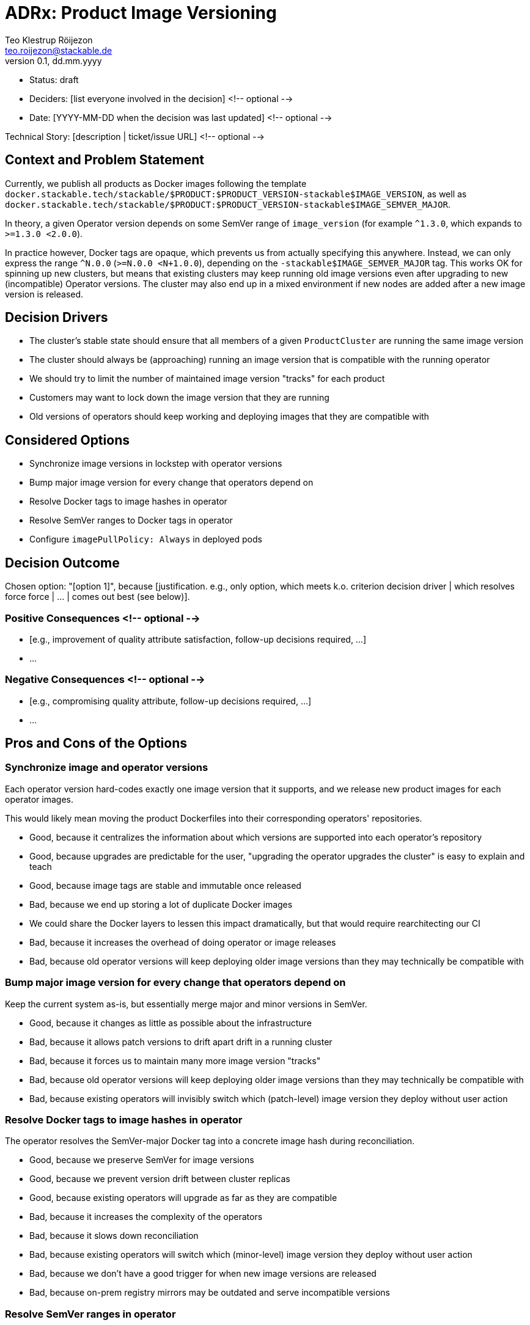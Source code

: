 = ADRx: Product Image Versioning
Teo Klestrup Röijezon <teo.roijezon@stackable.de>
v0.1, dd.mm.yyyy
:status: draft

* Status: {status}
* Deciders: [list everyone involved in the decision] <!-- optional -->
* Date: [YYYY-MM-DD when the decision was last updated] <!-- optional -->

Technical Story: [description | ticket/issue URL] <!-- optional -->

== Context and Problem Statement

Currently, we publish all products as Docker images following the template
`docker.stackable.tech/stackable/$PRODUCT:$PRODUCT_VERSION-stackable$IMAGE_VERSION`, as well as
`docker.stackable.tech/stackable/$PRODUCT:$PRODUCT_VERSION-stackable$IMAGE_SEMVER_MAJOR`.

In theory, a given Operator version depends on some SemVer range of `image_version` (for example `^1.3.0`, which
expands to `>=1.3.0 <2.0.0`).

In practice however, Docker tags are opaque, which prevents us from actually specifying this anywhere. Instead, we can only
express the range `^N.0.0` (`>=N.0.0 <N+1.0.0`), depending on the `-stackable$IMAGE_SEMVER_MAJOR` tag. This works
OK for spinning up new clusters, but means that existing clusters may keep running old image versions even after upgrading to new
(incompatible) Operator versions. The cluster may also end up in a mixed environment if new nodes are added after a new image
version is released.

== Decision Drivers

* The cluster's stable state should ensure that all members of a given `ProductCluster` are running the same image version
* The cluster should always be (approaching) running an image version that is compatible with the running operator
* We should try to limit the number of maintained image version "tracks" for each product
* Customers may want to lock down the image version that they are running
* Old versions of operators should keep working and deploying images that they are compatible with

== Considered Options

* Synchronize image versions in lockstep with operator versions
* Bump major image version for every change that operators depend on
* Resolve Docker tags to image hashes in operator
* Resolve SemVer ranges to Docker tags in operator
* Configure `imagePullPolicy: Always` in deployed pods

== Decision Outcome

Chosen option: "[option 1]", because [justification. e.g., only option, which meets k.o. criterion decision driver | which resolves force force | … | comes out best (see below)].

=== Positive Consequences <!-- optional -->

* [e.g., improvement of quality attribute satisfaction, follow-up decisions required, …]
* …

=== Negative Consequences <!-- optional -->

* [e.g., compromising quality attribute, follow-up decisions required, …]
* …

== Pros and Cons of the Options

=== Synchronize image and operator versions

Each operator version hard-codes exactly one image version that it supports, and we release new product images for each operator images.

This would likely mean moving the product Dockerfiles into their corresponding operators' repositories.

* Good, because it centralizes the information about which versions are supported into each operator's repository
* Good, because upgrades are predictable for the user, "upgrading the operator upgrades the cluster" is easy to explain and teach
* Good, because image tags are stable and immutable once released
* Bad, because we end up storing a lot of duplicate Docker images
  * We could share the Docker layers to lessen this impact dramatically, but that would require rearchitecting our CI
* Bad, because it increases the overhead of doing operator or image releases
* Bad, because old operator versions will keep deploying older image versions than they may technically be compatible with

=== Bump major image version for every change that operators depend on

Keep the current system as-is, but essentially merge major and minor versions in SemVer.

* Good, because it changes as little as possible about the infrastructure
* Bad, because it allows patch versions to drift apart drift in a running cluster
* Bad, because it forces us to maintain many more image version "tracks"
* Bad, because old operator versions will keep deploying older image versions than they may technically be compatible with
* Bad, because existing operators will invisibly switch which (patch-level) image version they deploy without user action

=== Resolve Docker tags to image hashes in operator

The operator resolves the SemVer-major Docker tag into a concrete image hash during reconciliation.

* Good, because we preserve SemVer for image versions
* Good, because we prevent version drift between cluster replicas
* Good, because existing operators will upgrade as far as they are compatible
* Bad, because it increases the complexity of the operators
* Bad, because it slows down reconciliation
* Bad, because existing operators will switch which (minor-level) image version they deploy without user action
* Bad, because we don't have a good trigger for when new image versions are released
* Bad, because on-prem registry mirrors may be outdated and serve incompatible versions

=== Resolve SemVer ranges in operator

The operator resolves a hard-coded SemVer range into a Docker tag and concrete image hash during reconciliation.

* Good, because we preserve SemVer for image versions
* Good, because we prevent version drift between cluster replicas
* Good, because existing operators will upgrade as far as they are compatible
* Good, because we can fail with a reasonable error message if no compatible image is available
* Bad, because it increases the complexity of the operators even further
* Bad, because it slows down reconciliation
* Bad, because existing operators will switch which (minor-level) image version they deploy without user action
* Bad, because we don't have a good trigger for when new image versions are released
* Bad, because on-prem registry mirrors may not have whatever API or metadata we need to perform this resolution

=== Configure `imagePullPolicy: Always` in deployed pods

The operator always sets the `imagePullPolicy: Always` field in pods, forcing the Kubelets to always re-pull
the image every time the Pod is started.

* Good, because it's a minimal change
* Bad, because it doesn't restart running pods, even if they are incompatible
  * This means that it doesn't solve the original problem at all
* Bad, because it allows minor versions to drift apart drift in a running cluster
* Bad, because it prevents any restarts while the Docker registry is unavailable
* Bad, because existing operators will invisibly switch which (minor-level) image version they deploy without user action
* Bad, because on-prem registry mirrors may be outdated and serve incompatible versions
